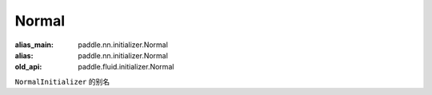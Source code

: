 .. _cn_api_fluid_initializer_Normal:

Normal
-------------------------------

.. py:attribute:: paddle.fluid.initializer.Normal

:alias_main: paddle.nn.initializer.Normal
:alias: paddle.nn.initializer.Normal
:old_api: paddle.fluid.initializer.Normal



``NormalInitializer`` 的别名


